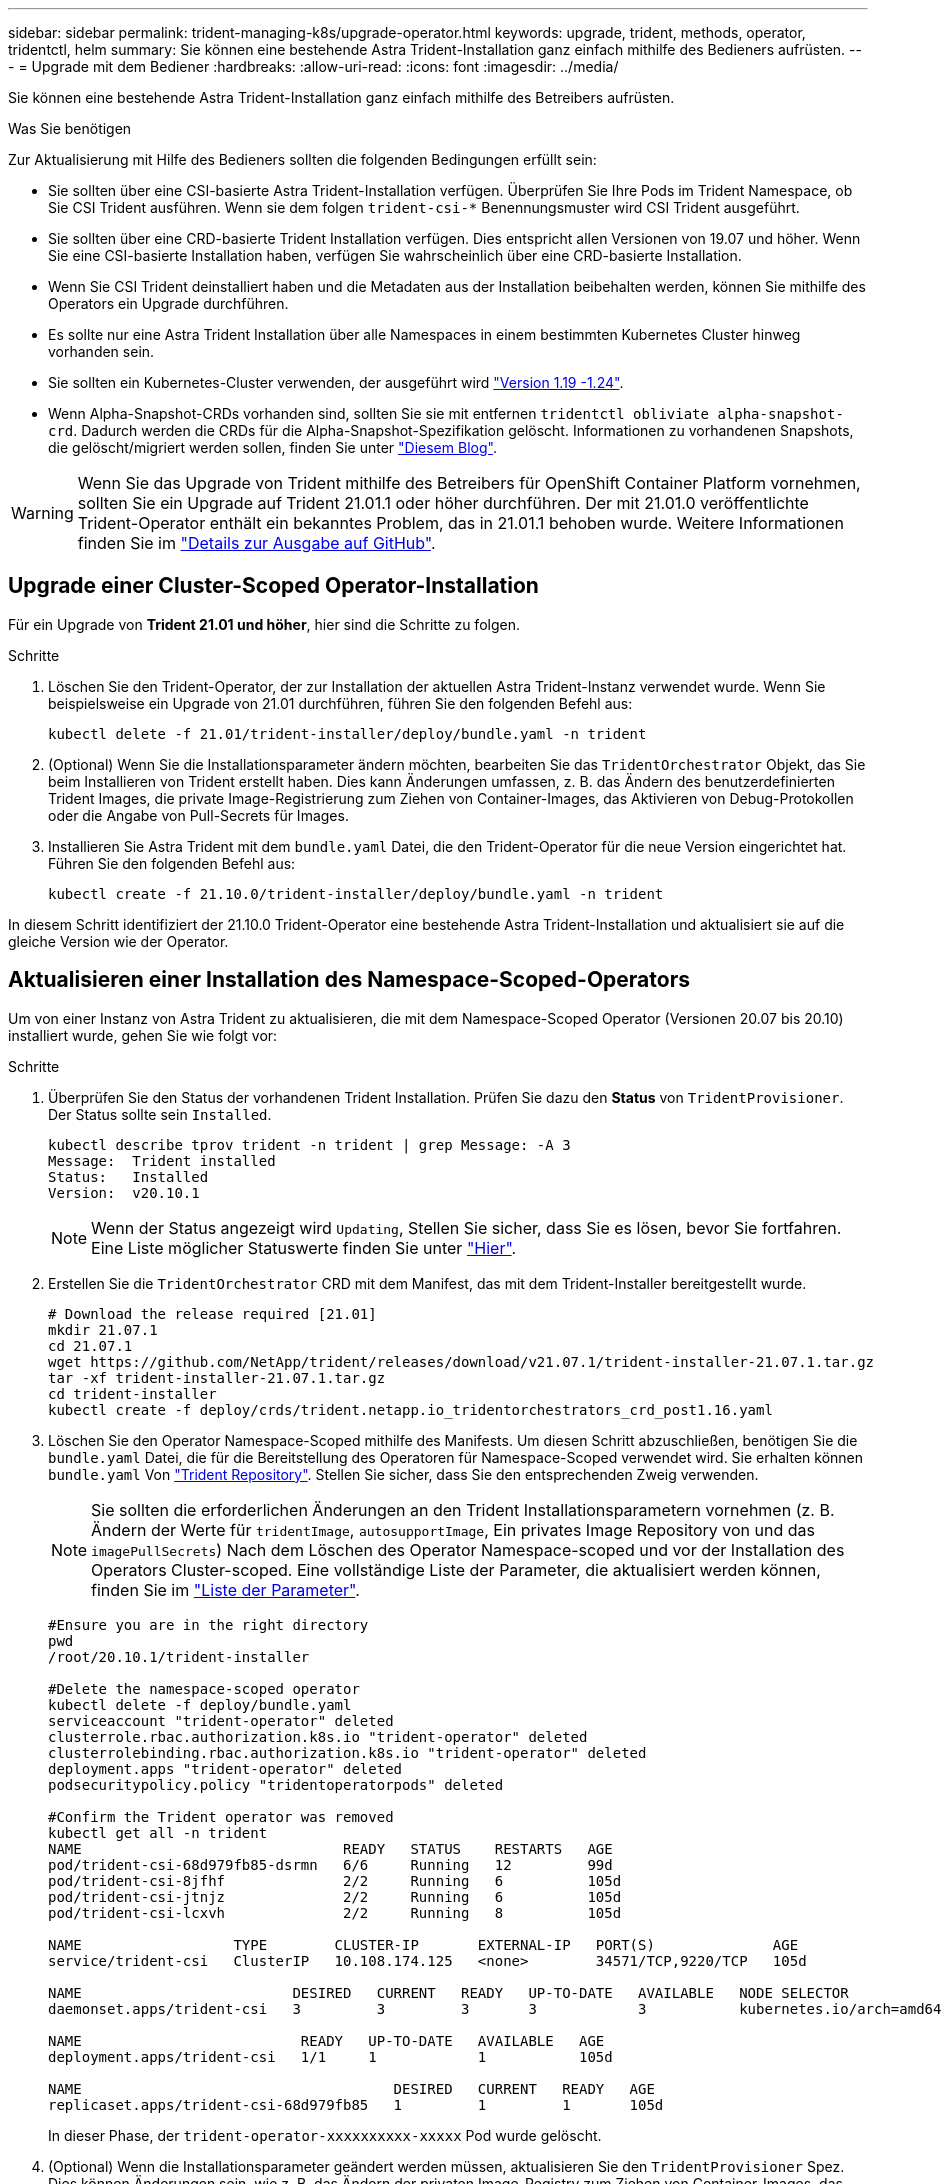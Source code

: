---
sidebar: sidebar 
permalink: trident-managing-k8s/upgrade-operator.html 
keywords: upgrade, trident, methods, operator, tridentctl, helm 
summary: Sie können eine bestehende Astra Trident-Installation ganz einfach mithilfe des Bedieners aufrüsten. 
---
= Upgrade mit dem Bediener
:hardbreaks:
:allow-uri-read: 
:icons: font
:imagesdir: ../media/


Sie können eine bestehende Astra Trident-Installation ganz einfach mithilfe des Betreibers aufrüsten.

.Was Sie benötigen
Zur Aktualisierung mit Hilfe des Bedieners sollten die folgenden Bedingungen erfüllt sein:

* Sie sollten über eine CSI-basierte Astra Trident-Installation verfügen. Überprüfen Sie Ihre Pods im Trident Namespace, ob Sie CSI Trident ausführen. Wenn sie dem folgen `trident-csi-*` Benennungsmuster wird CSI Trident ausgeführt.
* Sie sollten über eine CRD-basierte Trident Installation verfügen. Dies entspricht allen Versionen von 19.07 und höher. Wenn Sie eine CSI-basierte Installation haben, verfügen Sie wahrscheinlich über eine CRD-basierte Installation.
* Wenn Sie CSI Trident deinstalliert haben und die Metadaten aus der Installation beibehalten werden, können Sie mithilfe des Operators ein Upgrade durchführen.
* Es sollte nur eine Astra Trident Installation über alle Namespaces in einem bestimmten Kubernetes Cluster hinweg vorhanden sein.
* Sie sollten ein Kubernetes-Cluster verwenden, der ausgeführt wird link:requirements.html["Version 1.19 -1.24"^].
* Wenn Alpha-Snapshot-CRDs vorhanden sind, sollten Sie sie mit entfernen `tridentctl obliviate alpha-snapshot-crd`. Dadurch werden die CRDs für die Alpha-Snapshot-Spezifikation gelöscht. Informationen zu vorhandenen Snapshots, die gelöscht/migriert werden sollen, finden Sie unter https://netapp.io/2020/01/30/alpha-to-beta-snapshots/["Diesem Blog"^].



WARNING: Wenn Sie das Upgrade von Trident mithilfe des Betreibers für OpenShift Container Platform vornehmen, sollten Sie ein Upgrade auf Trident 21.01.1 oder höher durchführen. Der mit 21.01.0 veröffentlichte Trident-Operator enthält ein bekanntes Problem, das in 21.01.1 behoben wurde. Weitere Informationen finden Sie im https://github.com/NetApp/trident/issues/517["Details zur Ausgabe auf GitHub"^].



== Upgrade einer Cluster-Scoped Operator-Installation

Für ein Upgrade von *Trident 21.01 und höher*, hier sind die Schritte zu folgen.

.Schritte
. Löschen Sie den Trident-Operator, der zur Installation der aktuellen Astra Trident-Instanz verwendet wurde. Wenn Sie beispielsweise ein Upgrade von 21.01 durchführen, führen Sie den folgenden Befehl aus:
+
[listing]
----
kubectl delete -f 21.01/trident-installer/deploy/bundle.yaml -n trident
----
. (Optional) Wenn Sie die Installationsparameter ändern möchten, bearbeiten Sie das `TridentOrchestrator` Objekt, das Sie beim Installieren von Trident erstellt haben. Dies kann Änderungen umfassen, z. B. das Ändern des benutzerdefinierten Trident Images, die private Image-Registrierung zum Ziehen von Container-Images, das Aktivieren von Debug-Protokollen oder die Angabe von Pull-Secrets für Images.
. Installieren Sie Astra Trident mit dem `bundle.yaml` Datei, die den Trident-Operator für die neue Version eingerichtet hat. Führen Sie den folgenden Befehl aus:
+
[listing]
----
kubectl create -f 21.10.0/trident-installer/deploy/bundle.yaml -n trident
----


In diesem Schritt identifiziert der 21.10.0 Trident-Operator eine bestehende Astra Trident-Installation und aktualisiert sie auf die gleiche Version wie der Operator.



== Aktualisieren einer Installation des Namespace-Scoped-Operators

Um von einer Instanz von Astra Trident zu aktualisieren, die mit dem Namespace-Scoped Operator (Versionen 20.07 bis 20.10) installiert wurde, gehen Sie wie folgt vor:

.Schritte
. Überprüfen Sie den Status der vorhandenen Trident Installation. Prüfen Sie dazu den *Status* von  `TridentProvisioner`. Der Status sollte sein `Installed`.
+
[listing]
----
kubectl describe tprov trident -n trident | grep Message: -A 3
Message:  Trident installed
Status:   Installed
Version:  v20.10.1
----
+

NOTE: Wenn der Status angezeigt wird `Updating`, Stellen Sie sicher, dass Sie es lösen, bevor Sie fortfahren. Eine Liste möglicher Statuswerte finden Sie unter https://docs.netapp.com/us-en/trident/trident-get-started/kubernetes-deploy-operator.html["Hier"^].

. Erstellen Sie die `TridentOrchestrator` CRD mit dem Manifest, das mit dem Trident-Installer bereitgestellt wurde.
+
[listing]
----
# Download the release required [21.01]
mkdir 21.07.1
cd 21.07.1
wget https://github.com/NetApp/trident/releases/download/v21.07.1/trident-installer-21.07.1.tar.gz
tar -xf trident-installer-21.07.1.tar.gz
cd trident-installer
kubectl create -f deploy/crds/trident.netapp.io_tridentorchestrators_crd_post1.16.yaml
----
. Löschen Sie den Operator Namespace-Scoped mithilfe des Manifests. Um diesen Schritt abzuschließen, benötigen Sie die `bundle.yaml` Datei, die für die Bereitstellung des Operatoren für Namespace-Scoped verwendet wird. Sie erhalten können `bundle.yaml` Von https://github.com/NetApp/trident/blob/stable/v20.10/deploy/bundle.yaml["Trident Repository"^]. Stellen Sie sicher, dass Sie den entsprechenden Zweig verwenden.
+

NOTE: Sie sollten die erforderlichen Änderungen an den Trident Installationsparametern vornehmen (z. B. Ändern der Werte für `tridentImage`, `autosupportImage`, Ein privates Image Repository von und das `imagePullSecrets`) Nach dem Löschen des Operator Namespace-scoped und vor der Installation des Operators Cluster-scoped. Eine vollständige Liste der Parameter, die aktualisiert werden können, finden Sie im link:../trident-deploy-k8s/kubernetes-customize-deploy.html["Liste der Parameter"^].

+
[listing]
----
#Ensure you are in the right directory
pwd
/root/20.10.1/trident-installer

#Delete the namespace-scoped operator
kubectl delete -f deploy/bundle.yaml
serviceaccount "trident-operator" deleted
clusterrole.rbac.authorization.k8s.io "trident-operator" deleted
clusterrolebinding.rbac.authorization.k8s.io "trident-operator" deleted
deployment.apps "trident-operator" deleted
podsecuritypolicy.policy "tridentoperatorpods" deleted

#Confirm the Trident operator was removed
kubectl get all -n trident
NAME                               READY   STATUS    RESTARTS   AGE
pod/trident-csi-68d979fb85-dsrmn   6/6     Running   12         99d
pod/trident-csi-8jfhf              2/2     Running   6          105d
pod/trident-csi-jtnjz              2/2     Running   6          105d
pod/trident-csi-lcxvh              2/2     Running   8          105d

NAME                  TYPE        CLUSTER-IP       EXTERNAL-IP   PORT(S)              AGE
service/trident-csi   ClusterIP   10.108.174.125   <none>        34571/TCP,9220/TCP   105d

NAME                         DESIRED   CURRENT   READY   UP-TO-DATE   AVAILABLE   NODE SELECTOR                                     AGE
daemonset.apps/trident-csi   3         3         3       3            3           kubernetes.io/arch=amd64,kubernetes.io/os=linux   105d

NAME                          READY   UP-TO-DATE   AVAILABLE   AGE
deployment.apps/trident-csi   1/1     1            1           105d

NAME                                     DESIRED   CURRENT   READY   AGE
replicaset.apps/trident-csi-68d979fb85   1         1         1       105d
----
+
In dieser Phase, der `trident-operator-xxxxxxxxxx-xxxxx` Pod wurde gelöscht.

. (Optional) Wenn die Installationsparameter geändert werden müssen, aktualisieren Sie den `TridentProvisioner` Spez. Dies können Änderungen sein, wie z. B. das Ändern der privaten Image-Registry zum Ziehen von Container-Images, das Aktivieren von Debug-Protokollen oder das Festlegen von Image Pull Secrets.
+
[listing]
----
kubectl patch tprov <trident-provisioner-name> -n <trident-namespace> --type=merge -p '{"spec":{"debug":true}}'
----
. Installieren Sie den Operator Cluster-Scoped.
+

NOTE: Durch die Installation des Operators Cluster-Scoped wird die Migration von initiiert `TridentProvisioner` Objekte an `TridentOrchestrator` Objekte, löscht `TridentProvisioner` Objekte und das `tridentprovisioner` CRD, und aktualisiert Astra Trident auf die Version des verwendeten Cluster-Scoped-Betreibers. Im folgenden Beispiel wird Trident auf 21.07.1 aktualisiert.

+

IMPORTANT: Ein Upgrade von Astra Trident mithilfe von Operator mit Cluster-Umfang führt zur Migration von `tridentProvisioner` Zu A `tridentOrchestrator` Objekt mit dem gleichen Namen. Dieser Vorgang wird automatisch vom Betreiber übernommen. Auch Astra Trident ist auf dem Upgrade im selben Namespace wie zuvor installiert.

+
[listing]
----
#Ensure you are in the correct directory
pwd
/root/21.07.1/trident-installer

#Install the cluster-scoped operator in the **same namespace**
kubectl create -f deploy/bundle.yaml
serviceaccount/trident-operator created
clusterrole.rbac.authorization.k8s.io/trident-operator created
clusterrolebinding.rbac.authorization.k8s.io/trident-operator created
deployment.apps/trident-operator created
podsecuritypolicy.policy/tridentoperatorpods created

#All tridentProvisioners will be removed, including the CRD itself
kubectl get tprov -n trident
Error from server (NotFound): Unable to list "trident.netapp.io/v1, Resource=tridentprovisioners": the server could not find the requested resource (get tridentprovisioners.trident.netapp.io)

#tridentProvisioners are replaced by tridentOrchestrator
kubectl get torc
NAME      AGE
trident   13s

#Examine Trident pods in the namespace
kubectl get pods -n trident
NAME                                READY   STATUS    RESTARTS   AGE
trident-csi-79df798bdc-m79dc        6/6     Running   0          1m41s
trident-csi-xrst8                   2/2     Running   0          1m41s
trident-operator-5574dbbc68-nthjv   1/1     Running   0          1m52s

#Confirm Trident has been updated to the desired version
kubectl describe torc trident | grep Message -A 3
Message:                Trident installed
Namespace:              trident
Status:                 Installed
Version:                v21.07.1
----




== Aktualisieren einer Helm-basierten Bedienerinstallation

Führen Sie die folgenden Schritte durch, um eine Helm-basierte Bedienerinstallation zu aktualisieren.

.Schritte
. Laden Sie die neueste Version von Astra Trident herunter.
. Verwenden Sie die `helm upgrade` Befehl. Das folgende Beispiel zeigt:
+
[listing]
----
helm upgrade <name> trident-operator-21.07.1.tgz
----
+
Wo `trident-operator-21.07.1.tgz` Gibt die Version an, auf die Sie ein Upgrade durchführen möchten.

. Laufen `helm list` Um zu überprüfen, ob sowohl die Karten- als auch die App-Version aktualisiert wurden.



NOTE: Um Konfigurationsdaten während des Upgrades weiterzuleiten, verwenden Sie `--set`.

Um beispielsweise den Standardwert von zu ändern `tridentDebug`, Ausführen des folgenden Befehls:

[listing]
----
helm upgrade <name> trident-operator-21.07.1-custom.tgz --set tridentDebug=true
----
Wenn Sie ausführen `tridentctl logs`, Sie können die Debug-Nachrichten sehen.


NOTE: Wenn Sie während der Erstinstallation keine Standardoptionen festlegen, stellen Sie sicher, dass die Optionen im Befehl Upgrade enthalten sind, oder werden die Werte auf ihre Standardeinstellungen zurückgesetzt.



== Upgrade von einer nicht-Betreiber-Installation

Wenn Sie über eine CSI Trident-Instanz verfügen, die die oben genannten Voraussetzungen erfüllt, können Sie ein Upgrade auf die aktuelle Version des Trident-Operators durchführen.

.Schritte
. Laden Sie die neueste Version von Astra Trident herunter.
+
[listing]
----
# Download the release required [21.07.1]
mkdir 21.07.1
cd 21.07.1
wget https://github.com/NetApp/trident/releases/download/v21.07.1/trident-installer-21.07.1.tar.gz
tar -xf trident-installer-21.07.1.tar.gz
cd trident-installer
----
. Erstellen Sie die `tridentorchestrator` CRD aus dem Manifest.
+
[listing]
----
kubectl create -f deploy/crds/trident.netapp.io_tridentorchestrators_crd_post1.16.yaml
----
. Stellen Sie den Bediener bereit.
+
[listing]
----
#Install the cluster-scoped operator in the **same namespace**
kubectl create -f deploy/bundle.yaml
serviceaccount/trident-operator created
clusterrole.rbac.authorization.k8s.io/trident-operator created
clusterrolebinding.rbac.authorization.k8s.io/trident-operator created
deployment.apps/trident-operator created
podsecuritypolicy.policy/tridentoperatorpods created

#Examine the pods in the Trident namespace
NAME                                READY   STATUS    RESTARTS   AGE
trident-csi-79df798bdc-m79dc        6/6     Running   0          150d
trident-csi-xrst8                   2/2     Running   0          150d
trident-operator-5574dbbc68-nthjv   1/1     Running   0          1m30s
----
. Erstellen Sie ein `TridentOrchestrator` CR für die Installation von Astra Trident.
+
[listing]
----
#Create a tridentOrchestrator to initate a Trident install
cat deploy/crds/tridentorchestrator_cr.yaml
apiVersion: trident.netapp.io/v1
kind: TridentOrchestrator
metadata:
  name: trident
spec:
  debug: true
  namespace: trident

kubectl create -f deploy/crds/tridentorchestrator_cr.yaml

#Examine the pods in the Trident namespace
NAME                                READY   STATUS    RESTARTS   AGE
trident-csi-79df798bdc-m79dc        6/6     Running   0          1m
trident-csi-xrst8                   2/2     Running   0          1m
trident-operator-5574dbbc68-nthjv   1/1     Running   0          5m41s

#Confirm Trident was upgraded to the desired version
kubectl describe torc trident | grep Message -A 3
Message:                Trident installed
Namespace:              trident
Status:                 Installed
Version:                v21.07.1
----


Die vorhandenen Back-Ends und PVCs stehen automatisch zur Verfügung.
